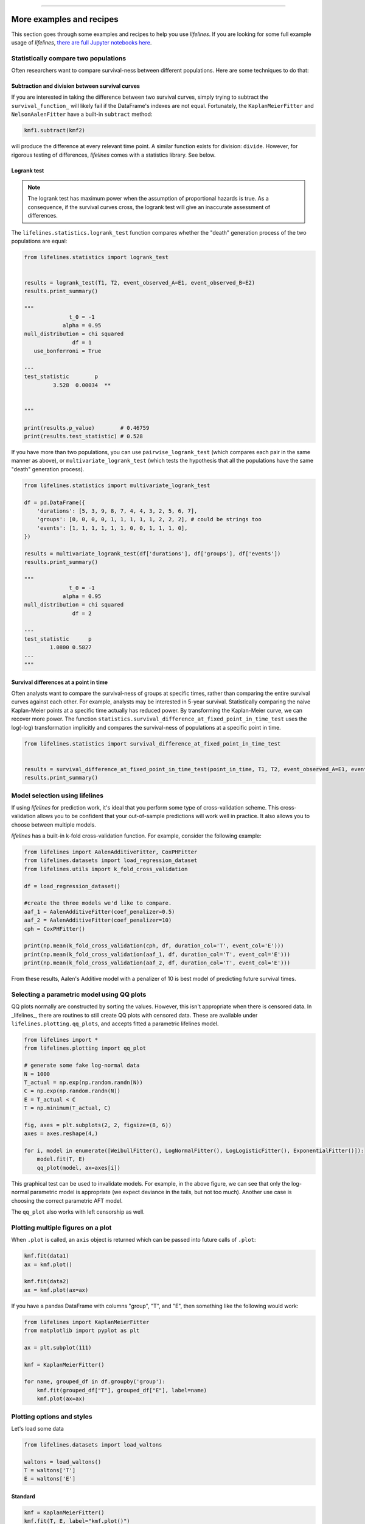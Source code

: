 .. image:: http://i.imgur.com/EOowdSD.png

-------------------------------------

More examples and recipes
==================================

This section goes through some examples and recipes to help you use *lifelines*. If you are looking for some full example usage of *lifelines*, `there are full Jupyter notebooks here <https://github.com/CamDavidsonPilon/lifelines/tree/master/examples>`_.


Statistically compare two populations
##############################################

Often researchers want to compare survival-ness between different populations. Here are some techniques to do that:

Subtraction and division between survival curves
^^^^^^^^^^^^^^^^^^^^^^^^^^^^^^^^^^^^^^^^^^^^^^^^^

If you are interested in taking the difference between two survival curves, simply trying to
subtract the ``survival_function_`` will likely fail if the DataFrame's indexes are not equal. Fortunately,
the ``KaplanMeierFitter`` and ``NelsonAalenFitter`` have a built-in ``subtract`` method:

.. code-block:: python

    kmf1.subtract(kmf2)

will produce the difference at every relevant time point. A similar function exists for division: ``divide``. However, for rigorous testing of differences, *lifelines* comes with a statistics library. See below.


Logrank test
^^^^^^^^^^^^^^^^^^^^^^^^^^^^^^^^^^^^^^^^^^^^^^^

.. note:: The logrank test has maximum power when the assumption of proportional hazards is true. As a consequence, if the survival curves cross, the logrank test will give an inaccurate assessment of differences.


The ``lifelines.statistics.logrank_test`` function compares whether the "death" generation process of the two populations are equal:

.. code-block:: python

    from lifelines.statistics import logrank_test


    results = logrank_test(T1, T2, event_observed_A=E1, event_observed_B=E2)
    results.print_summary()

    """
                  t_0 = -1
                alpha = 0.95
    null_distribution = chi squared
                   df = 1
       use_bonferroni = True

    ---
    test_statistic        p
             3.528  0.00034  **


    """

    print(results.p_value)        # 0.46759
    print(results.test_statistic) # 0.528


If you have more than two populations, you can use ``pairwise_logrank_test`` (which compares
each pair in the same manner as above), or ``multivariate_logrank_test`` (which tests the
hypothesis that all the populations have the same "death" generation process).


.. code-block:: python

    from lifelines.statistics import multivariate_logrank_test

    df = pd.DataFrame({
        'durations': [5, 3, 9, 8, 7, 4, 4, 3, 2, 5, 6, 7],
        'groups': [0, 0, 0, 0, 1, 1, 1, 1, 1, 2, 2, 2], # could be strings too
        'events': [1, 1, 1, 1, 1, 1, 0, 0, 1, 1, 1, 0],
    })

    results = multivariate_logrank_test(df['durations'], df['groups'], df['events'])
    results.print_summary()

    """
                  t_0 = -1
                alpha = 0.95
    null_distribution = chi squared
                   df = 2

    ---
    test_statistic      p
            1.0800 0.5827
    ---
    """

Survival differences at a point in time
^^^^^^^^^^^^^^^^^^^^^^^^^^^^^^^^^^^^^^^^^^^^^^^

Often analysts want to compare the survival-ness of groups at specific times, rather than comparing the entire survival curves against each other.  For example, analysts may be interested in 5-year survival. Statistically comparing the naive Kaplan-Meier points at a specific time
actually has reduced power. By transforming the Kaplan-Meier curve, we can recover more power. The function ``statistics.survival_difference_at_fixed_point_in_time_test`` uses
the log(-log) transformation implicitly and compares the survival-ness of populations at a specific point in time.



.. code-block:: python

    from lifelines.statistics import survival_difference_at_fixed_point_in_time_test


    results = survival_difference_at_fixed_point_in_time_test(point_in_time, T1, T2, event_observed_A=E1, event_observed_B=E2)
    results.print_summary()



Model selection using lifelines
#####################################################

If using *lifelines* for prediction work, it's ideal that you perform some type of cross-validation scheme. This cross-validation allows you to be confident that your out-of-sample predictions will work well in practice. It also allows you to choose between multiple models.

*lifelines* has a built-in k-fold cross-validation function. For example, consider the following example:

.. code-block:: python

    from lifelines import AalenAdditiveFitter, CoxPHFitter
    from lifelines.datasets import load_regression_dataset
    from lifelines.utils import k_fold_cross_validation

    df = load_regression_dataset()

    #create the three models we'd like to compare.
    aaf_1 = AalenAdditiveFitter(coef_penalizer=0.5)
    aaf_2 = AalenAdditiveFitter(coef_penalizer=10)
    cph = CoxPHFitter()

    print(np.mean(k_fold_cross_validation(cph, df, duration_col='T', event_col='E')))
    print(np.mean(k_fold_cross_validation(aaf_1, df, duration_col='T', event_col='E')))
    print(np.mean(k_fold_cross_validation(aaf_2, df, duration_col='T', event_col='E')))

From these results, Aalen's Additive model with a penalizer of 10 is best model of predicting future survival times.

Selecting a parametric model using QQ plots
###############################################

QQ plots normally are constructed by sorting the values. However, this isn't appropriate when there is censored data. In _lifelines_, there are routines to still create QQ plots with censored data. These are available under ``lifelines.plotting.qq_plots``, and accepts fitted a parametric lifelines model.

.. code-block:: python

    from lifelines import *
    from lifelines.plotting import qq_plot

    # generate some fake log-normal data
    N = 1000
    T_actual = np.exp(np.random.randn(N))
    C = np.exp(np.random.randn(N))
    E = T_actual < C
    T = np.minimum(T_actual, C)

    fig, axes = plt.subplots(2, 2, figsize=(8, 6))
    axes = axes.reshape(4,)

    for i, model in enumerate([WeibullFitter(), LogNormalFitter(), LogLogisticFitter(), ExponentialFitter()]):
        model.fit(T, E)
        qq_plot(model, ax=axes[i])

.. image:: images/qq_plot.png


This graphical test can be used to invalidate models. For example, in the above figure, we can see that only the log-normal parametric model is appropriate (we expect deviance in the tails, but not too much). Another use case is choosing the correct parametric AFT model.

The ``qq_plot`` also works with left censorship as well.


Plotting multiple figures on a plot
##############################################

When ``.plot`` is called, an ``axis`` object is returned which can be passed into future calls of ``.plot``:

.. code-block:: python

    kmf.fit(data1)
    ax = kmf.plot()

    kmf.fit(data2)
    ax = kmf.plot(ax=ax)


If you have a pandas DataFrame with columns "group", "T", and "E", then something like the following would work:

.. code-block:: python

    from lifelines import KaplanMeierFitter
    from matplotlib import pyplot as plt

    ax = plt.subplot(111)

    kmf = KaplanMeierFitter()

    for name, grouped_df in df.groupby('group'):
        kmf.fit(grouped_df["T"], grouped_df["E"], label=name)
        kmf.plot(ax=ax)


Plotting options and styles
##############################################

Let's load some data


.. code-block:: python

    from lifelines.datasets import load_waltons

    waltons = load_waltons()
    T = waltons['T']
    E = waltons['E']


Standard
^^^^^^^^^^^^^^^^^^^^^^^^^^^^^^^^^^^^^^^^^^^^^^^

.. code-block:: python


    kmf = KaplanMeierFitter()
    kmf.fit(T, E, label="kmf.plot()")
    kmf.plot()

.. image:: /images/normal_plot.png


Show censors and edit markers
^^^^^^^^^^^^^^^^^^^^^^^^^^^^^^^^^^^^^^^^^^^^^^^

.. code-block:: python

    kmf.fit(T, E, label="kmf.plot(show_censors=True, \ncensor_styles={'ms': 6, 'marker': 's'})")
    kmf.plot(show_censors=True, censor_styles={'ms': 6, 'marker': 's'})

.. image:: images/flat_plot.png



Hide confidence intervals
^^^^^^^^^^^^^^^^^^^^^^^^^^^^^^^^^^^^^^^^^^^^^^^

.. code-block:: python

    kmf.fit(T, E, label="kmf.plot(ci_show=False)")
    kmf.plot(ci_show=False)

.. image:: /images/ci_show_plot.png



Invert axis
^^^^^^^^^^^^^^^^^^^^^^^^^^^^^^^^^^^^^^^^^^^^^^^

.. code-block:: python

    kmf.fit(T, E, label="kmf.plot(invert_y_axis=True)")
    kmf.plot(invert_y_axis=True)

.. image:: /images/invert_y_axis.png



Displaying at-risk counts below plots
^^^^^^^^^^^^^^^^^^^^^^^^^^^^^^^^^^^^^^^^^^^^^^^

.. code-block:: python

    kmf.fit(T, E, label="label name")
    kmf.plot(at_risk_counts=True)

.. image:: /images/single_at_risk_plots.png


Displaying multiple at-risk counts below plots
^^^^^^^^^^^^^^^^^^^^^^^^^^^^^^^^^^^^^^^^^^^^^^^

The function ``add_at_risk_counts`` in ``lifelines.plotting`` allows you to add At-Risk counts at the bottom of your figures. For example:

.. code-block:: python

    from lifelines import KaplanMeierFitter

    ix = waltons['group'] == 'control'

    ax = plt.subplot(111)

    kmf_control = KaplanMeierFitter()
    ax = kmf_control.fit(waltons.loc[ix]['T'], waltons.loc[ix]['E'], label='control').plot(ax=ax)

    kmf_exp = KaplanMeierFitter()
    ax = kmf_exp.fit(waltons.loc[~ix]['T'], waltons.loc[~ix]['E'], label='exp').plot(ax=ax)


    from lifelines.plotting import add_at_risk_counts
    add_at_risk_counts(kmf_exp, kmf_control, ax=ax)

will display

.. image:: /images/add_at_risk.png


Transforming survival-table data into *lifelines* format
#########################################################

Some *lifelines* classes are designed for lists or arrays that represent one individual per row. If you instead have data in a *survival table* format, there exists a utility method to get it into *lifelines* format.

**Example:** Suppose you have a CSV file with data that looks like this:

=========================   ==================    ============
time                        observed deaths       censored
=========================   ==================    ============
0                               7                    0
1                               1                    1
2                               2                    0
3                               1                    2
4                               5                    2
...                             ...                 ...
=========================   ==================    ============


.. code-block:: python

    import pandas as pd
    from lifelines.utils import survival_events_from_table

    df = pd.read_csv('file.csv', columns = ['time', observed deaths', 'censored'])
    df = df.set_index('time')

    T, E = survival_events_from_table(df, observed_deaths_col='observed deaths', censored_col='censored')

    print(T) # array([0,0,0,0,0,0,0,1,...])
    print(E) # array([1,1,1,1,1,1,1,0,...])


Transforming observational data into survival-table format
##########################################################

Perhaps you are interested in viewing the survival table given some durations and censoring vectors.


.. code:: python

    from lifelines.utils import survival_table_from_events

    table = survival_table_from_events(T, E)
    print(table.head())

    """
              removed  observed  censored  entrance  at_risk
    event_at
    0               0         0         0        60       60
    2               2         1         1         0       60
    3               3         1         2         0       58
    4               5         3         2         0       55
    5              12         6         6         0       50
    """



Set the index/timeline of a estimate
##############################################

Suppose your dataset has lifetimes grouped near time 60, thus after fitting
`KaplanMeierFitter`, you survival function might look something like:

.. code-block:: python

    print(kmf.survival_function_)

        KM-estimate
    0          1.00
    47         0.99
    49         0.97
    50         0.96
    51         0.95
    52         0.91
    53         0.86
    54         0.84
    55         0.79
    56         0.74
    57         0.71
    58         0.67
    59         0.58
    60         0.49
    61         0.41
    62         0.31
    63         0.24
    64         0.19
    65         0.14
    66         0.10
    68         0.07
    69         0.04
    70         0.02
    71         0.01
    74         0.00


What you would like is to have a predictable and full index from 40 to 75. (Notice that
in the above index, the last two time points are not adjacent --  the cause is observing no lifetimes
existing for times 72 or 73). This is especially useful for comparing multiple survival functions at specific time points. To do this, all fitter methods accept a ``timeline`` argument:

.. code-block:: python

    kmf.fit(T, timeline=range(40,75))
    print(kmf.survival_function_)

        KM-estimate
    40         1.00
    41         1.00
    42         1.00
    43         1.00
    44         1.00
    45         1.00
    46         1.00
    47         0.99
    48         0.99
    49         0.97
    50         0.96
    51         0.95
    52         0.91
    53         0.86
    54         0.84
    55         0.79
    56         0.74
    57         0.71
    58         0.67
    59         0.58
    60         0.49
    61         0.41
    62         0.31
    63         0.24
    64         0.19
    65         0.14
    66         0.10
    67         0.10
    68         0.07
    69         0.04
    70         0.02
    71         0.01
    72         0.01
    73         0.01
    74         0.00


*lifelines* will intelligently forward-fill the estimates to unseen time points.


Example SQL query to get survival data from a table
#####################################################

Below is a way to get an example dataset from a relational database (this may vary depending on your database):

.. code-block:: mysql

    SELECT
      id,
      DATEDIFF('dd', started_at, COALESCE(ended_at, CURRENT_DATE)) AS "T",
      (ended_at IS NOT NULL) AS "E"
    FROM table

Explanation
^^^^^^^^^^^^^^^^^^^^^^^^^^^^^^^^^^^^^^^^^^^^^^^

Each row is an ``id``, a duration, and a boolean indicating whether the event occurred or not. Recall that we denote a
"True" if the event *did* occur, that is, ``ended_at`` is filled in (we observed the ``ended_at``). Ex:

==================   ============   ============
id                   T                      E
==================   ============   ============
10                   40                 True
11                   42                 False
12                   42                 False
13                   36                 True
14                   33                 True
==================   ============   ============


Example SQL queries and transformations to get time varying data
####################################################################

For Cox time-varying models, we discussed what the dataset should look like in :ref:`Dataset creation for time-varying regression`. Typically we have a base dataset, and then we fold in the covariate datasets. Below are some SQL queries and Python transformations from end-to-end.


Base dataset: ``base_df``
^^^^^^^^^^^^^^^^^^^^^^^^^^^^^^^^^^^^^^^^^^^^^^^

.. code-block:: mysql

    SELECT
      id,
      group,
      DATEDIFF('dd', dt.started_at, COALESCE(dt.ended_at, CURRENT_DATE)) AS "T",
      (ended_at IS NOT NULL) AS "E"
    FROM dimension_table dt


Time-varying variables: ``cv``
^^^^^^^^^^^^^^^^^^^^^^^^^^^^^^^^^^^^^^^^^^^^^^^

.. code-block:: mysql

    -- this could produce more than 1 row per subject
    SELECT
      id,
      DATEDIFF('dd', dt.started_at, ft.event_at) AS "time",
      ft.var1
    FROM fact_table ft
    JOIN dimension_table dt
       USING(id)


.. code-block:: python

    from lifelines.utils import to_long_format
    from lifelines.utils import add_covariate_to_timeline

    base_df = to_long_format(base_df, duration_col="T")
    df = add_covariate_to_timeline(base_df, cv, duration_col="time", id_col="id", event_col="E")


Event variables: ``event_df``
^^^^^^^^^^^^^^^^^^^^^^^^^^^^^^^^^^^^^^^^^^^^^^^

Another very common operation is to add event data to our time-varying dataset. For example, a dataset/SQL table that contains information about the dates of an event (and NULLS if the event didn't occur). An example SQL query may look like:

.. code-block:: mysql

    SELECT
      id,
      DATEDIFF('dd', dt.started_at, ft.event1_at) AS "E1",
      DATEDIFF('dd', dt.started_at, ft.event2_at) AS "E2",
      DATEDIFF('dd', dt.started_at, ft.event3_at) AS "E3"
      ...
    FROM dimension_table dt


In Pandas, this may look like:

.. code-block:: python

        id    E1      E2     E3
    0   1     1.0     NaN    2.0
    1   2     NaN     5.0    NaN
    2   3     3.0     5.0    7.0
    ...

Initially, this can't be added to our baseline time-varying dataset. Using ``utils.covariates_from_event_matrix`` we can convert a dataframe like this into one that can be easily added.

.. code-block:: python

    from lifelines.utils import covariates_from_event_matrix

    cv = covariates_from_event_matrix(event_df, id_col='id')
    print(cv)


.. code-block:: python

           id  duration  E1  E2  E3
    0       1       1.0   1   0   0
    1       1       2.0   0   1   0
    2       2       5.0   0   1   0
    3       3       3.0   1   0   0
    4       3       5.0   0   1   0
    5       3       7.0   0   0   1


.. code-block:: python

    base_df = add_covariate_to_timeline(base_df, cv, duration_col="time", id_col="id", event_col="E")


Example cumulative sums over time-varying covariates
############################################################

Often we have either transactional covariate datasets or state covariate datasets. In a transactional dataset, it may make sense to sum up the covariates to represent administration of a treatment over time. For example, in the risky world of start-ups, we may want to sum up the funding amount received at a certain time. We also may be interested in the amount of the last round of funding. Below is an example to do just that:

Suppose we have an initial DataFrame of start-ups like:

.. code-block:: python

    seed_df = pd.DataFrame([
        {'id': 'FB', 'E': True, 'T': 12, 'funding': 0},
        {'id': 'SU', 'E': True, 'T': 10, 'funding': 0},
    ])


And a covariate dataframe representing funding rounds like:


.. code-block:: python

    cv = pd.DataFrame([
        {'id': 'FB', 'funding': 30, 't': 5},
        {'id': 'FB', 'funding': 15, 't': 10},
        {'id': 'FB', 'funding': 50, 't': 15},
        {'id': 'SU', 'funding': 10, 't': 6},
        {'id': 'SU', 'funding': 9,  't':  10},
    ])


We can do the following to get both the cumulative funding received and the latest round of funding:

.. code-block:: python

    from lifelines.utils import to_long_format
    from lifelines.utils import add_covariate_to_timeline

    df = seed_df.pipe(to_long_format, 'T')\
                .pipe(add_covariate_to_timeline, cv, 'id', 't', 'E', cumulative_sum=True)\
                .pipe(add_covariate_to_timeline, cv, 'id', 't', 'E', cumulative_sum=False)


    """
       start  cumsum_funding  funding  stop  id      E
    0      0             0.0      0.0   5.0  FB  False
    1      5            30.0     30.0  10.0  FB  False
    2     10            45.0     15.0  12.0  FB   True
    3      0             0.0      0.0   6.0  SU  False
    4      6            10.0     10.0  10.0  SU  False
    5     10            19.0      9.0  10.0  SU   True
    """


Sample size determination under a CoxPH model
##############################################

Suppose you wish to measure the hazard ratio between two populations under the CoxPH model. That is, we want to evaluate the hypothesis
H0: relative hazard ratio = 1 vs H1: relative hazard ratio != 1, where the relative hazard ratio is :math:`\exp{\left(\beta\right)}` for the experiment group vs the control group. A priori, we are interested in the sample sizes of the two groups necessary to achieve a certain statistical power. To do this in lifelines, there is the ``lifelines.statistics.sample_size_necessary_under_cph`` function. For example:

.. code-block:: python

    from lifelines.statistics import sample_size_necessary_under_cph

    desired_power = 0.8
    ratio_of_participants = 1.
    p_exp = 0.25
    p_con = 0.35
    postulated_hazard_ratio = 0.7
    n_exp, n_con = sample_size_necessary_under_cph(desired_power, ratio_of_participants, p_exp, p_con, postulated_hazard_ratio)
    # (421, 421)

This assumes you have estimates of the probability of event occuring for both the experiment and control group. This could be determined from previous experiments.

Power determination under a CoxPH model
##############################################

Suppose you wish to measure the hazard ratio between two populations under the CoxPH model. To determine the statistical power of a hazard ratio hypothesis test, under the CoxPH model, we can use ``lifelines.statistics.power_under_cph``. That is, suppose we want to know the probability that we reject the null hypothesis that the relative hazard ratio is 1, assuming the relative hazard ratio is truly different from 1. This function will give you that probability.


.. code-block:: python

    from lifelines.statistics import power_under_cph

    n_exp = 50
    n_con = 100
    p_exp = 0.25
    p_con = 0.35
    postulated_hazard_ratio = 0.5
    power = power_under_cph(n_exp, n_con, p_exp, p_con, postulated_hazard_ratio)
    # 0.4957

Problems with convergence in the Cox proportional hazard model
################################################################
Since the estimation of the coefficients in the Cox proportional hazard model is done using the Newton-Raphson algorithm, there are sometimes problems with convergence. Here are some common symptoms and resolutions:

1. First check: look for ``ConvergenceWarning`` in the output. Most often problems in convergence are the result of problems in the dataset. *lifelines* has checks it runs against the dataset before fitting and warnings are outputted to the user.

2. ``delta contains nan value(s).``: First try adding ``show_progress=True`` in the ``fit`` function. If the values in ``delta`` grow unbounded, it's possible the ``step_size`` is too large. Try setting it to a small value (0.1-0.5).

3. ``Convergence halted due to matrix inversion problems``: This means that there is high collinearity in your dataset. That is, a column is equal to the linear combination of 1 or more other columns. A common cause of this error is dummying categorical variables but not dropping a column, or some hierarchical structure in your dataset.  Try to find the relationship by looking at the correlation matrix of your dataset, or using the variance inflation factor (VIF) to find redundant variables.

4. Some coefficients are many orders of magnitude larger than others, and the standard error of the coefficient is also large *or* there are ``nan``'s in the results. This can be seen using the ``print_summary`` method on a fitted ``CoxPHFitter`` object.

   1. Look for a ``ConvergenceWarning`` about variances being too small. The dataset may contain a constant column, which provides no information for the regression (Cox model doesn't have a traditional "intercept" term like other regression models).

   2. The data is completely separable, which means that there exists a covariate the completely determines whether an event occurred or not. For example, for all "death" events in the dataset, there exists a covariate that is constant amongst all of them. Look for a ``ConvergenceWarning`` after the ``fit`` call. See https://stats.stackexchange.com/questions/11109/how-to-deal-with-perfect-separation-in-logistic-regression

   3. Related to above, the relationship between a covariate and the duration may be completely determined. For example, if the rank correlation between a covariate and the duration is very close to 1 or -1, then the log-likelihood can be increased arbitrarily using just that covariate. Look for a ``ConvergenceWarning`` after the ``fit`` call.

   4. Another problem may be a co-linear relationship in your dataset. See point 3. above.

5. If adding a very small ``penalizer`` significantly changes the results (``CoxPHFitter(penalizer=0.0001)``), then this probably means that the step size in the iterative algorithm is too large. Try decreasing it (``.fit(..., step_size=0.50)`` or smaller), and returning the ``penalizer`` term to 0.

6. If using the ``strata`` argument, make sure your stratification group sizes are not too small. Try ``df.groupby(strata).size()``.

Adding weights to observations in a Cox model
##############################################

There are two common uses for weights in a model. The first is as a data size reduction technique (known as case weights). If the dataset has more than one subjects with identical attributes, including duration and event, then their likelihood contribution is the same as well. Thus, instead of computing the log-likelihood for each individual, we can compute it once and multiple it by the count of users with identical attributes. In practice, this involves first grouping subjects by covariates and counting. For example, using the Rossi dataset, we will use Pandas to group by the attributes (but other data processing tools, like Spark, could do this as well):

.. code-block:: python

    from lifelines.datasets import load_rossi

    rossi = load_rossi()

    rossi_weights = rossi.copy()
    rossi_weights['weights'] = 1.
    rossi_weights = rossi_weights.groupby(rossi.columns.tolist())['weights'].sum()\
                                 .reset_index()


The original dataset has 432 rows, while the grouped dataset has 387 rows plus an additional ``weights`` column. ``CoxPHFitter`` has an additional parameter to specify which column is the weight column.

.. code-block:: python

    from lifelines import CoxPHFitter

    cph = CoxPHFitter()
    cph.fit(rossi_weights, 'week', 'arrest', weights_col='weights')


The fitting should be faster, and the results identical to the unweighted dataset. This option is also available in the ``CoxTimeVaryingFitter``.


The second use of weights is sampling weights. These are typically positive, non-integer weights that represent some artificial under/over sampling of observations (ex: inverse probability of treatment weights). It is recommened to set ``robust=True`` in the call to the ``fit`` as the usual standard error is incorrect for sampling weights. The ``robust`` flag will use the sandwich estimator for the standard error.

.. warning:: The implementation of the sandwich estimator does not handle ties correctly (under the Efron handling of ties), and will give slightly or significantly different results from other software depending on the frequeny of ties.


Correlations between subjects in a Cox model
###################################################

There are cases when your dataset contains correlated subjects, which breaks the independent-and-identically-distributed assumption. What are some cases when this may happen?

1. If a subject appears more than once in the dataset (common when subjects can have the event more than once)
2. If using a matching technique, like propensity-score matching, there is a correlation between pairs.

In both cases, the reported standard errors from a unadjusted Cox model will be wrong. In order to adjust for these correlations, there is a ``cluster_col`` keyword in ``CoxPHFitter.fit`` that allows you to specify the column in the DataFrame that contains designations for correlated subjects. For example, if subjects in rows 1 & 2 are correlated, but no other subjects are correlated, then ``cluster_col`` column should have the same value for rows 1 & 2, and all others unique. Another example: for matched pairs, each subject in the pair should have the same value.

.. code-block:: python

    from lifelines.datasets import load_rossi
    from lifelines import CoxPHFitter

    rossi = load_rossi()

    # this may come from a database, or other libraries that specialize in matching
    mathed_pairs = [
        (156, 230),
        (275, 228),
        (61, 252),
        (364, 201),
        (54, 340),
        (130, 33),
        (183, 145),
        (268, 140),
        (332, 259),
        (314, 413),
        (330, 211),
        (372, 255),
        # ...
    ]

    rossi['id'] = None  # we will populate this column

    for i, pair in enumerate(matched_pairs):
        subjectA, subjectB = pair
        rossi.loc[subjectA, 'id'] = i
        rossi.loc[subjectB, 'id'] = i

    rossi = rossi.dropna(subset=['id'])

    cph = CoxPHFitter()
    cph.fit(rossi, 'week', 'arrest', cluster_col='id')

Specifying ``cluster_col`` will handle correlations, and invoke the robust sandwich estimator for standard errors (the same as setting ``robust=True``).
